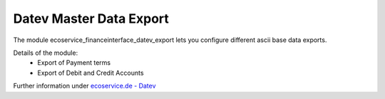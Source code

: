 Datev Master Data Export
========================

The module ecoservice_financeinterface_datev_export lets you configure different ascii base data exports.

Details of the module:
 - Export of Payment terms
 - Export of Debit and Credit Accounts

Further information under `ecoservice.de - Datev`_


.. _ecoservice.de - Datev: https://www.ecoservice.de/page/odoo-datev
